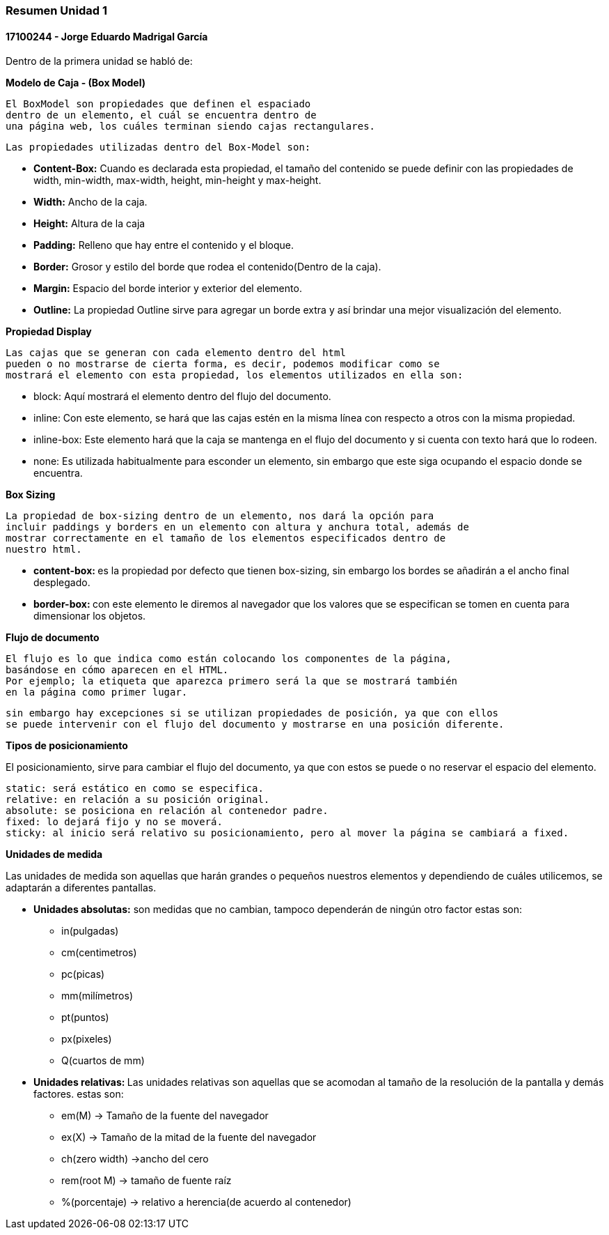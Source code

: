 

=== Resumen Unidad 1
==== 17100244 - Jorge Eduardo Madrigal García

Dentro de la primera unidad se habló de:


**Modelo de Caja - (Box Model)**

 El BoxModel son propiedades que definen el espaciado
 dentro de un elemento, el cuál se encuentra dentro de
 una página web, los cuáles terminan siendo cajas rectangulares.

 Las propiedades utilizadas dentro del Box-Model son:

 * **Content-Box:** Cuando es declarada esta propiedad, el tamaño del
   contenido se puede definir con las propiedades de width,
   min-width, max-width, height, min-height y max-height.
 * **Width:** Ancho de la caja.
 * **Height:** Altura de la caja
 * **Padding:** Relleno que hay entre el contenido y el bloque.
 * **Border:** Grosor y estilo del borde que rodea el contenido(Dentro de la caja).
 * **Margin:** Espacio del borde interior y exterior del elemento.
 * **Outline:** La propiedad Outline sirve para agregar un borde extra y así
    brindar una mejor visualización del elemento.

**Propiedad Display**

 Las cajas que se generan con cada elemento dentro del html
 pueden o no mostrarse de cierta forma, es decir, podemos modificar como se
 mostrará el elemento con esta propiedad, los elementos utilizados en ella son:

 * block: Aquí mostrará el elemento dentro del flujo del documento.
 * inline: Con este elemento, se hará que las cajas estén en la misma línea con
 respecto a otros con la misma propiedad.
 * inline-box: Este elemento hará que la caja se mantenga en el flujo del
 documento y si cuenta con texto hará que lo rodeen.
 * none: Es utilizada habitualmente para esconder un elemento, sin embargo que
 este siga ocupando el espacio donde se encuentra.

**Box Sizing**

 La propiedad de box-sizing dentro de un elemento, nos dará la opción para
 incluir paddings y borders en un elemento con altura y anchura total, además de
 mostrar correctamente en el tamaño de los elementos especificados dentro de
 nuestro html.

 * **content-box: ** es la propiedad por defecto que tienen box-sizing, sin embargo los
 bordes se añadirán a el ancho final desplegado.

 * **border-box: ** con este elemento le diremos al navegador que los valores que
 se especifican se tomen en cuenta para dimensionar los objetos.

**Flujo de documento**

 El flujo es lo que indica como están colocando los componentes de la página,
 basándose en cómo aparecen en el HTML.
 Por ejemplo; la etiqueta que aparezca primero será la que se mostrará también
 en la página como primer lugar.

 sin embargo hay excepciones si se utilizan propiedades de posición, ya que con ellos
 se puede intervenir con el flujo del documento y mostrarse en una posición diferente.

**Tipos de posicionamiento**

El posicionamiento, sirve para cambiar el flujo del documento, ya que con estos se puede o
 no reservar el espacio del elemento.

 static: será estático en como se especifica.
 relative: en relación a su posición original.
 absolute: se posiciona en relación al contenedor padre.
 fixed: lo dejará fijo y no se moverá.
 sticky: al inicio será relativo su posicionamiento, pero al mover la página se cambiará a fixed.

**Unidades de medida**

Las unidades de medida son aquellas que harán grandes o pequeños nuestros elementos
y dependiendo de cuáles utilicemos, se adaptarán a diferentes pantallas.

* **Unidades absolutas:** son medidas que no cambian, tampoco dependerán de ningún otro factor
estas son:
  - in(pulgadas)
  - cm(centimetros)
  - pc(picas)
  - mm(milímetros)
  - pt(puntos)
  - px(pixeles)
  - Q(cuartos de mm)

* **Unidades relativas: **
Las unidades relativas son aquellas que se acomodan al tamaño de la resolución
de la pantalla y demás factores.
estas son:

- em(M) -> Tamaño de la fuente del navegador
- ex(X) -> Tamaño de la mitad de la fuente del navegador
- ch(zero width) ->ancho del cero
- rem(root M) -> tamaño de fuente raíz
- %(porcentaje) -> relativo a herencia(de acuerdo al contenedor)
